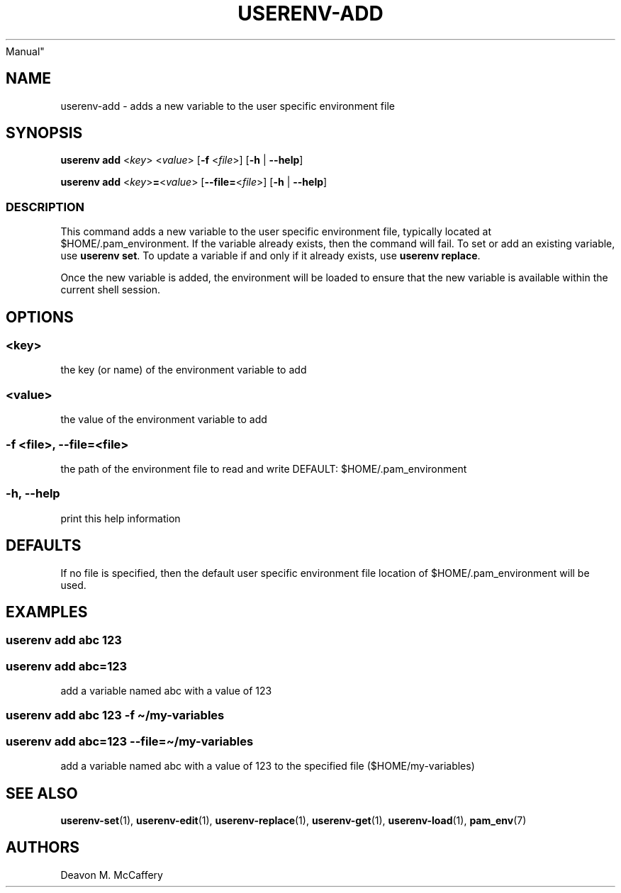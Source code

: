 .TH "USERENV-ADD" "1" "November 10, 2021" "Numonic v8.1.0" "Numonic
Manual"
.nh \" Turn off hyphenation by default.
.SH NAME
.PP
userenv-add - adds a new variable to the user specific environment file
.SH SYNOPSIS
.PP
\f[B]userenv add\f[R] <\f[I]key\f[R]> <\f[I]value\f[R]> [\f[B]-f\f[R]
<\f[I]file\f[R]>] [\f[B]-h\f[R] | \f[B]--help\f[R]]
.PP
\f[B]userenv add\f[R] <\f[I]key\f[R]>\f[B]=\f[R]<\f[I]value\f[R]>
[\f[B]--file=\f[R]<\f[I]file\f[R]>] [\f[B]-h\f[R] | \f[B]--help\f[R]]
.SS DESCRIPTION
.PP
This command adds a new variable to the user specific environment file,
typically located at $HOME/.pam_environment.
If the variable already exists, then the command will fail.
To set or add an existing variable, use \f[B]userenv set\f[R].
To update a variable if and only if it already exists, use \f[B]userenv
replace\f[R].
.PP
Once the new variable is added, the environment will be loaded to ensure
that the new variable is available within the current shell session.
.SH OPTIONS
.SS <key>
.PP
the key (or name) of the environment variable to add
.SS <value>
.PP
the value of the environment variable to add
.SS -f <file>, --file=<file>
.PP
the path of the environment file to read and write DEFAULT:
$HOME/.pam_environment
.SS -h, --help
.PP
print this help information
.SH DEFAULTS
.PP
If no file is specified, then the default user specific environment file
location of $HOME/.pam_environment will be used.
.SH EXAMPLES
.SS userenv add abc 123
.SS userenv add abc=123
.PP
add a variable named abc with a value of 123
.SS userenv add abc 123 -f \[ti]/my-variables
.SS userenv add abc=123 --file=\[ti]/my-variables
.PP
add a variable named abc with a value of 123 to the specified file
($HOME/my-variables)
.SH SEE ALSO
.PP
\f[B]userenv-set\f[R](1), \f[B]userenv-edit\f[R](1),
\f[B]userenv-replace\f[R](1), \f[B]userenv-get\f[R](1),
\f[B]userenv-load\f[R](1), \f[B]pam_env\f[R](7)
.SH AUTHORS
Deavon M. McCaffery
